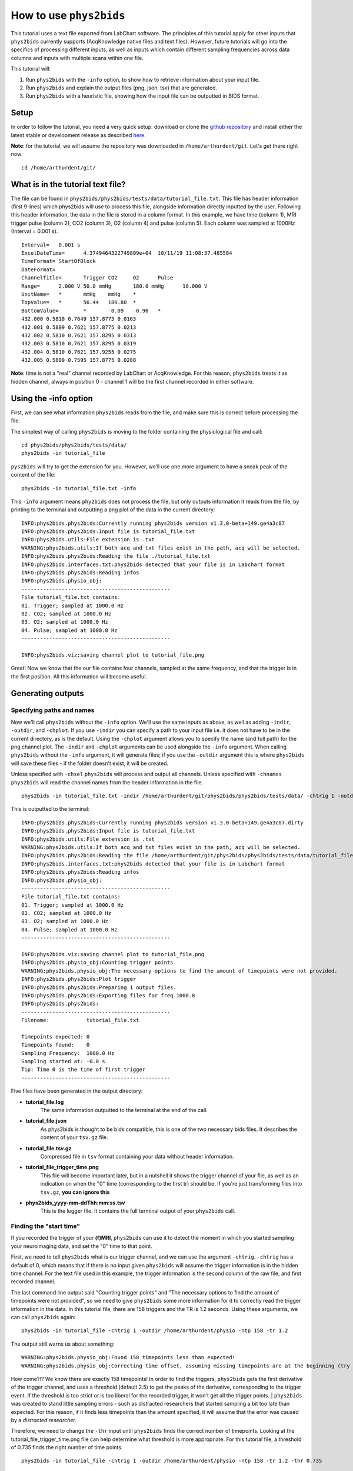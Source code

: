 .. _howto:

========================
How to use ``phys2bids``
========================

This tutorial uses a text file exported from LabChart software. The principles of this tutorial apply for other inputs that ``phys2bids`` currently supports (AcqKnowledge native files and text files). However, future tutorials will go into the specifics of processing different inputs, as well as inputs which contain different sampling frequencies across data columns and inputs with multiple scans within one file.

This tutorial will:

1. Run ``phys2bids`` with the ``-info`` option, to show how to retrieve information about your input file.
2. Run ``phys2bids`` and explain the output files (png, json, tsv) that are generated.
3. Run ``phys2bids`` with a heuristic file, showing how the input file can be outputted in BIDS format.

Setup
#####

In order to follow the tutorial, you need a very quick setup: download or clone the `github repository <https://github.com/physiopy/phys2bids>`_ and install either the latest stable or development release as described `here <installation.html#install-with-pip>`_.

**Note**: for the tutorial, we will assume the repository was downloaded in ``/home/arthurdent/git``. Let's get there right now::

    cd /home/arthurdent/git/

What is in the tutorial text file?
##################################

The file can be found in ``phys2bids/phys2bids/tests/data/tutorial_file.txt``. This file has header information (first 9 lines) which phys2bids will use to process this file, alongside information directly inputted by the user. Following this header information, the data in the file is stored in a column format. In this example, we have time (column 1), MRI trigger pulse (column 2), CO2 (column 3), O2 (column 4) and pulse (column 5). Each column was sampled at 1000Hz (Interval = 0.001 s). ::

    Interval=	0.001 s
    ExcelDateTime=	4.3749464322749809e+04	10/11/19 11:08:37.485584
    TimeFormat=	StartOfBlock
    DateFormat=
    ChannelTitle=	Trigger	CO2	O2	Pulse
    Range=	2.000 V	50.0 mmHg	180.0 mmHg	10.000 V
    UnitName=	*	mmHg	mmHg	*
    TopValue=	*	56.44	180.80	*
    BottomValue=	*	-0.09	-0.96	*
    432.000 0.5810 0.7649 157.8775 0.0163
    432.001 0.5809 0.7621 157.8775 0.0213
    432.002 0.5810 0.7621 157.8295 0.0313
    432.003 0.5810 0.7621 157.8295 0.0319
    432.004 0.5810 0.7621 157.9255 0.0275
    432.005 0.5809 0.7595 157.8775 0.0288

**Note**: time is not a "real" channel recorded by LabChart or AcqKnowledge. For this reason, ``phys2bids`` treats it as hidden channel, always in position 0 - channel 1 will be the first channel recorded in either software.

Using the -info option
######################

First, we can see what information ``phys2bids`` reads from the file, and make sure this is correct before processing the file.

The simplest way of calling ``phys2bids`` is moving to the folder containing the physiological file and call::

    cd phys2bids/phys2bids/tests/data/
    phys2bids -in tutorial_file

``pys2bids`` will try to get the extension for you. 
However, we’ll use one more argument to have a sneak peak of the content of the file::

    phys2bids -in tutorial_file.txt -info

This ``-info`` argument means ``phy2bids`` does not process the file, but only outputs information it reads from the file, by printing to the terminal and outputting a png plot of the data in the current directory::

    INFO:phys2bids.phys2bids:Currently running phys2bids version v1.3.0-beta+149.ge4a3c87
    INFO:phys2bids.phys2bids:Input file is tutorial_file.txt
    INFO:phys2bids.utils:File extension is .txt
    WARNING:phys2bids.utils:If both acq and txt files exist in the path, acq will be selected.
    INFO:phys2bids.phys2bids:Reading the file ./tutorial_file.txt
    INFO:phys2bids.interfaces.txt:phys2bids detected that your file is in Labchart format
    INFO:phys2bids.phys2bids:Reading infos
    INFO:phys2bids.physio_obj:
    ------------------------------------------------
    File tutorial_file.txt contains:
    01. Trigger; sampled at 1000.0 Hz
    02. CO2; sampled at 1000.0 Hz
    03. O2; sampled at 1000.0 Hz
    04. Pulse; sampled at 1000.0 Hz
    ------------------------------------------------

    INFO:phys2bids.viz:saving channel plot to tutorial_file.png

.. image:: _static/tutorial_file.png
   :alt: tutorial_file_channels
   :align: center
    
Great! Now we know that the our file contains four channels, sampled at the same frequency, and that the trigger is in the first position. All this information will become useful.

Generating outputs
##################

Specifying paths and names
^^^^^^^^^^^^^^^^^^^^^^^^^^

Now we'll call ``phys2bids`` without the ``-info`` option. We'll use the same inputs as above, as well as adding ``-indir``, ``-outdir``, and ``-chplot``. If you use ``-indir`` you can specify a path to your input file i.e. it does not have to be in the current directory, as is the default. Using the ``-chplot`` argument allows you to specify the name (and full path) for the png channel plot. The ``-indir`` and ``-chplot`` arguments can be used alongside the ``-info`` argument. When calling ``phys2bids`` without the ``-info`` argument, it will generate files; if you use the ``-outdir`` argument this is where ``phys2bids`` will save these files - if the folder doesn't exist, it will be created.

Unless specified with ``-chsel`` ``phys2bids`` will process and output all channels. Unless specified with ``-chnames`` ``phys2bids`` will read the channel names from the header information in the file.  ::

    phys2bids -in tutorial_file.txt -indir /home/arthurdent/git/phys2bids/phys2bids/tests/data/ -chtrig 1 -outdir /home/arthurdent/physio

This is outputted to the terminal::

    INFO:phys2bids.phys2bids:Currently running phys2bids version v1.3.0-beta+149.ge4a3c87.dirty
    INFO:phys2bids.phys2bids:Input file is tutorial_file.txt
    INFO:phys2bids.utils:File extension is .txt
    WARNING:phys2bids.utils:If both acq and txt files exist in the path, acq will be selected.
    INFO:phys2bids.phys2bids:Reading the file /home/arthurdent/git/phys2bids/phys2bids/tests/data/tutorial_file.txt
    INFO:phys2bids.interfaces.txt:phys2bids detected that your file is in Labchart format
    INFO:phys2bids.phys2bids:Reading infos
    INFO:phys2bids.physio_obj:
    ------------------------------------------------
    File tutorial_file.txt contains:
    01. Trigger; sampled at 1000.0 Hz
    02. CO2; sampled at 1000.0 Hz
    03. O2; sampled at 1000.0 Hz
    04. Pulse; sampled at 1000.0 Hz
    ------------------------------------------------

    INFO:phys2bids.viz:saving channel plot to tutorial_file.png
    INFO:phys2bids.physio_obj:Counting trigger points
    WARNING:phys2bids.physio_obj:The necessary options to find the amount of timepoints were not provided.
    INFO:phys2bids.phys2bids:Plot trigger
    INFO:phys2bids.phys2bids:Preparing 1 output files.
    INFO:phys2bids.phys2bids:Exporting files for freq 1000.0
    INFO:phys2bids.phys2bids:
    ------------------------------------------------
    Filename:            tutorial_file.txt

    Timepoints expected: 0
    Timepoints found:    0
    Sampling Frequency:  1000.0 Hz
    Sampling started at: -0.0 s
    Tip: Time 0 is the time of first trigger
    ------------------------------------------------

Five files have been generated in the output directory:

- **tutorial_file.log**
    The same information outputted to the terminal at the end of the call. 
- **tutorial_file.json**
    As phys2bids is thought to be bids compatible, this is one of the two necessary bids files. It describes the content of your ``tsv.gz`` file.
- **tutorial_file.tsv.gz**
    Compressed file in ``tsv`` format containing your data without header information.
- **tutorial_file_trigger_time.png**
    This file will become important later, but in a nutshell it shows the trigger channel of your file, as well as an indication on when the "0" time (corresponding to the first tr) should be.
    If you're just transforming files into ``tsv.gz``, **you can ignore this**
- **phys2bids_yyyy-mm-ddThh:mm:ss.tsv**
    This is the logger file. It contains the full terminal output of your ``phys2bids`` call.

Finding the "start time"
^^^^^^^^^^^^^^^^^^^^^^^^

If you recorded the trigger of your **(f)MRI**, ``phys2bids`` can use it to detect the moment in which you started sampling your neuroimaging data, and set the "0" time to that point.  

First, we need to tell ``phys2bids`` what is our trigger channel, and we can use the argument ``-chtrig``. ``-chtrig`` has a default of 0, which means that if there is no input given ``phys2bids`` will assume the trigger information is in the hidden time channel.
For the text file used in this example, the trigger information is the second column of the raw file, and first recorded channel.

The last command line output said "Counting trigger points" and "The necessary options to find the amount of timepoints were not provided", so we need to give ``phys2bids`` some more information for it to correctly read the trigger information in the data. In this tutorial file, there are 158 triggers and the TR is 1.2 seconds. Using these arguments, we can call ``phys2bids`` again::

    phys2bids -in tutorial_file -chtrig 1 -outdir /home/arthurdent/physio -ntp 158 -tr 1.2

The output still warns us about something::

    WARNING:phys2bids.physio_obj:Found 158 timepoints less than expected!
    WARNING:phys2bids.physio_obj:Correcting time offset, assuming missing timepoints are at the beginning (try again with a more liberal thr)

How come?!? We know there are exactly 158 timepoints!
In order to find the triggers, ``phys2bids`` gets the first derivative of the trigger channel, and uses a threshold (default 2.5) to get the peaks of the derivative, corresponding to the trigger event. If the threshold is too strict or is too liberal for the recorded trigger, it won't get all the trigger points.
| ``phys2bids`` was created to stand little sampling errors - such as distracted researchers that started sampling a bit too late than expected. For this reason, if it finds less timepoints than the amount specified, it will assume that the error was caused by a *distracted researcher*. 

Therefore, we need to change the ``-thr`` input until ``phys2bids`` finds the correct number of timepoints. Looking at the tutorial_file_trigger_time.png file can help determine what threshold is more appropriate. For this tutorial file, a threshold of 0.735 finds the right number of time points. ::

    phys2bids -in tutorial_file -chtrig 1 -outdir /home/arthurdent/physio -ntp 158 -tr 1.2 -thr 0.735

    INFO:phys2bids.phys2bids:Currently running phys2bids version v1.3.0-beta+152.g1f98d16.dirty
    INFO:phys2bids.phys2bids:Input file is tutorial_file.txt
    INFO:phys2bids.utils:File extension is .txt
    WARNING:phys2bids.utils:If both acq and txt files exist in the path, acq will be selected.
    INFO:phys2bids.phys2bids:Reading the file ./tutorial_file.txt
    INFO:phys2bids.interfaces.txt:phys2bids detected that your file is in Labchart format
    INFO:phys2bids.phys2bids:Reading infos
    INFO:phys2bids.physio_obj:
    ------------------------------------------------
    File tutorial_file.txt contains:
    01. Trigger; sampled at 1000.0 Hz
    02. CO2; sampled at 1000.0 Hz
    03. O2; sampled at 1000.0 Hz
    04. Pulse; sampled at 1000.0 Hz
    ------------------------------------------------

    INFO:phys2bids.viz:saving channel plot to tutorial_file.png
    INFO:phys2bids.physio_obj:Counting trigger points
    INFO:phys2bids.physio_obj:Checking number of timepoints
    INFO:phys2bids.physio_obj:Found just the right amount of timepoints!
    INFO:phys2bids.phys2bids:Plot trigger
    INFO:phys2bids.phys2bids:Preparing 1 output files.
    INFO:phys2bids.phys2bids:Exporting files for freq 1000.0
    INFO:phys2bids.phys2bids:
    ------------------------------------------------
    Filename:            tutorial_file.txt

    Timepoints expected: 158
    Timepoints found:    158
    Sampling Frequency:  1000.0 Hz
    Sampling started at: 0.24499999999989086 s
    Tip: Time 0 is the time of first trigger
    ------------------------------------------------


.. image:: _static/tutorial_file_trigger_time.png
   :alt: tutorial_file_trigger_time
   :align: center
    

Alright! Now we have some outputs that make sense.
The main difference from the previous call is in **tutorial_file.log** and **tutorial_file_trigger_time.png**.
The first one now reports 158 timepoints expected (as input) and found (as correctly estimated) and it also tells us that the sampling of the neuroimaging files started around 0.25 seconds later than the physiological sampling.
The second file now contains an orange trace that intersect the 0 x- and y-axis in correspondence with the first trigger.
In the first row, there's the whole trigger channel. In the second row, we see the first and last trigger (or expected first and last).

**Note**: It is *very* important to calibrate the threshold in a couple of files. This still *won't* necessarily mean that it's the right threshold for all the files, but there's a chance that it's ok(ish) for most of them.


Generating outputs in BIDs format
#################################

Alright, now the really interesting part! This section will explain how to use the ``-heur``, ``-sub``, and ``-ses`` arguments, to save the files in BIDs format. After all, that's probably why you're here.

``phys2bids`` uses heuristic rules *à la* `heudiconv <https://github.com/nipy/heudiconv>`_. At the moment, it can only use the name of the file to understand what should be done with it - but we're working on making it *smarter*. There is a ready heuristic file for the tutorial, in the ``heuristics`` folder. Inside it looks more or less like this::

    def heur(physinfo, name, task='', acq='', direct='', rec='', run=''):
    # ############################## #
    # ##       Modify here!       ## #
    # ##                          ## #
    # ##  Possible variables are: ## #
    # ##    -task (required)      ## #
    # ##    -run                  ## #
    # ##    -rec                  ## #
    # ##    -acq                  ## #
    # ##    -direct               ## #
    # ##                          ## #
    # ##                          ## #
    # ##    See example below     ## #
    # ############################## #

    if fnmatch.fnmatchcase(physinfo, '*tutorial*'):
        task = 'test'
        run = '00'
        rec = 'labchart'
    [...]

The heuristic file has to be written accordingly, with a set of rules that could work for all the files in your dataset. You can learn more about it if you check the `guide on how to set it up <heuristic.html>`_.
In this case, our heuristic file looks for a file that contains in the name ``tutorial``. It corresponds to the task ``test`` and run ``00``. Note that **only the task is required**, all the other fields are optional - look them up in the BIDs documentation and see if you need them.

As there might not be a link between the physiological file and the subject (and session) that it relates to, ``phys2bids`` requires such information to be given from the user. In order for the *BIDsification* to happen, ``phys2bids`` needs the **full path** to the heuristic file, as well as the subject label. The session label is optional. The ``-outdir`` option will become the root folder of your BIDs files - i.e. your *site folder* ::

    phys2bids -in tutorial_file.txt -chtrig 1 -outdir /home/arthurdent/physio_bids -ntp 158 -tr 1.2 -thr 0.735 -heur /home/arthurdent/git/phys2bids/phys2bids/heuristics/heur_tutorial.py -sub 006 -ses 42

The terminal output is as follows::

    INFO:phys2bids.phys2bids:Currently running phys2bids version v1.3.0-beta+152.g1f98d16.dirty
    INFO:phys2bids.phys2bids:Input file is tutorial_file.txt
    INFO:phys2bids.utils:File extension is .txt
    WARNING:phys2bids.utils:If both acq and txt files exist in the path, acq will be selected.
    INFO:phys2bids.phys2bids:Reading the file ./tutorial_file.txt
    INFO:phys2bids.interfaces.txt:phys2bids detected that your file is in Labchart format
    INFO:phys2bids.phys2bids:Reading infos
    INFO:phys2bids.physio_obj:
    ------------------------------------------------
    File tutorial_file.txt contains:
    01. Trigger; sampled at 1000.0 Hz
    02. CO2; sampled at 1000.0 Hz
    03. O2; sampled at 1000.0 Hz
    04. Pulse; sampled at 1000.0 Hz
    ------------------------------------------------

    INFO:phys2bids.viz:saving channel plot to tutorial_file.png
    INFO:phys2bids.physio_obj:Counting trigger points
    INFO:phys2bids.physio_obj:Checking number of timepoints
    INFO:phys2bids.physio_obj:Found just the right amount of timepoints!
    INFO:phys2bids.phys2bids:Plot trigger
    INFO:phys2bids.phys2bids:Preparing 1 output files.
    INFO:phys2bids.phys2bids:Preparing BIDS output using /home/nemo/Scrivania/gitlab/phys2bids/phys2bids/heuristics/heur_tutorial.py
    INFO:phys2bids.phys2bids:Exporting files for freq 1000.0
    INFO:phys2bids.phys2bids:
    ------------------------------------------------
    Filename:            tutorial_file.txt

    Timepoints expected: 158
    Timepoints found:    158
    Sampling Frequency:  1000.0 Hz
    Sampling started at: 0.24499999999989086 s
    Tip: Time 0 is the time of first trigger
    ------------------------------------------------

It seems very similar to the last call - let's check the output folder.
It now contains the logger file, the trigger_time plot, and a folder for the specified subject, that (optionally) contains a folder for the session, containing a folder for the functional data, containing the log file and the required BIDs files with the right name! ::

    - /home/arthurdent/physio_bids /
        - tutorial_file_sub-006_sub-42_trigger_time.png                              [delete]
        - phys2bids_yyyy-mm-ddThh:mm:ss.tsv                                          [delete]
        - sub-006 /
            - ses-42 /
                - func /
                    - sub-006_ses-42_task-test_rec-labchart_run-00_physio.json
                    - sub-006_ses-42_task-test_rec-labchart_run-00_physio.tsv.gz
                    - sub-006_ses-42_task-test_rec-labchart_run-00_physio.log        [delete]

**Note**: The main idea is that ``phys2bids`` should be called through a loop that can process all the files of your dataset. It's still a bit cranky, but we're looking to implement *smarter* solutions.
**Important**: modify your heuristic file only between the parts specified!

One last thing left to do: take these files, remove the logs, and share them in public platforms!